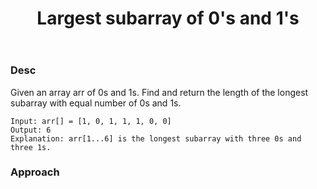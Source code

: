 #+title: Largest subarray of 0's and 1's

*** Desc

Given an array arr of 0s and 1s. Find and return the length of the longest subarray with equal number of 0s and 1s.

#+begin_example
Input: arr[] = [1, 0, 1, 1, 1, 0, 0]
Output: 6
Explanation: arr[1...6] is the longest subarray with three 0s and three 1s.
#+end_example

*** Approach
